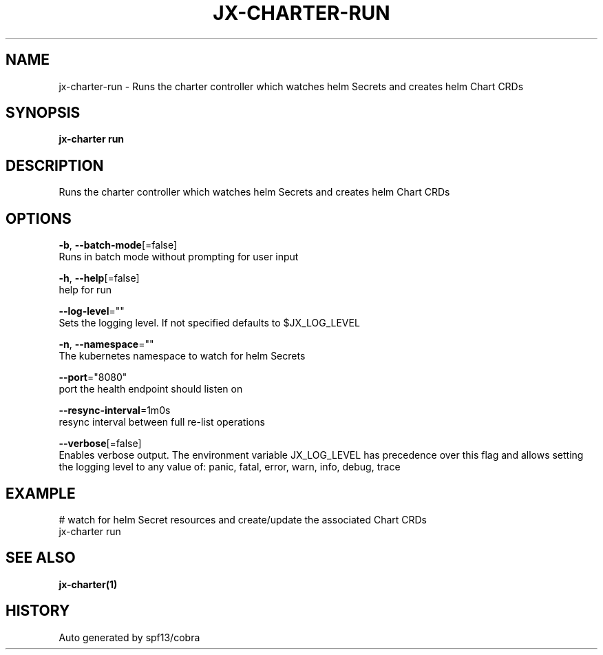 .TH "JX-CHARTER\-RUN" "1" "" "Auto generated by spf13/cobra" "" 
.nh
.ad l


.SH NAME
.PP
jx\-charter\-run \- Runs the charter controller which watches helm Secrets and creates helm Chart CRDs


.SH SYNOPSIS
.PP
\fBjx\-charter run\fP


.SH DESCRIPTION
.PP
Runs the charter controller which watches helm Secrets and creates helm Chart CRDs


.SH OPTIONS
.PP
\fB\-b\fP, \fB\-\-batch\-mode\fP[=false]
    Runs in batch mode without prompting for user input

.PP
\fB\-h\fP, \fB\-\-help\fP[=false]
    help for run

.PP
\fB\-\-log\-level\fP=""
    Sets the logging level. If not specified defaults to $JX\_LOG\_LEVEL

.PP
\fB\-n\fP, \fB\-\-namespace\fP=""
    The kubernetes namespace to watch for helm Secrets

.PP
\fB\-\-port\fP="8080"
    port the health endpoint should listen on

.PP
\fB\-\-resync\-interval\fP=1m0s
    resync interval between full re\-list operations

.PP
\fB\-\-verbose\fP[=false]
    Enables verbose output. The environment variable JX\_LOG\_LEVEL has precedence over this flag and allows setting the logging level to any value of: panic, fatal, error, warn, info, debug, trace


.SH EXAMPLE
.PP
# watch for helm Secret resources and create/update the associated Chart CRDs
  jx\-charter run


.SH SEE ALSO
.PP
\fBjx\-charter(1)\fP


.SH HISTORY
.PP
Auto generated by spf13/cobra
